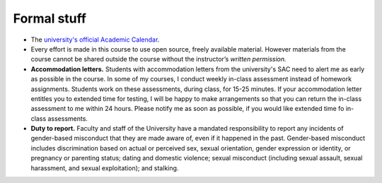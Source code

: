 
Formal stuff
------------

* The `university's official Academic Calendar <http://www.luc.edu/academics/schedules>`_.

* Every effort is made in this course to use open source, freely available material. However materials from the course cannot be shared outside the course without the instructor’s *written permission.* 

* **Accommodation letters.** Students with accommodation letters from the university's SAC need to alert me as early as possible in the course. In some of my courses, I conduct weekly in-class assessment instead of homework assignments. Students work on these assessments, during class, for 15-25 minutes. If your accommodation letter entitles you to extended time for testing, I will be happy to make arrangements so that you can return the in-class assessment to me within 24 hours. Please notify me as soon as possible, if you would like extended time fo in-class assessments.

* **Duty to report.** Faculty and staff of the University have a mandated responsibility to report any incidents of gender-based misconduct that they are made aware of, even if it happened in the past. Gender-based misconduct includes discrimination based on actual or perceived sex, sexual orientation, gender expression or identity, or pregnancy or parenting status; dating and domestic violence; sexual misconduct (including sexual assault, sexual harassment, and sexual exploitation); and stalking.